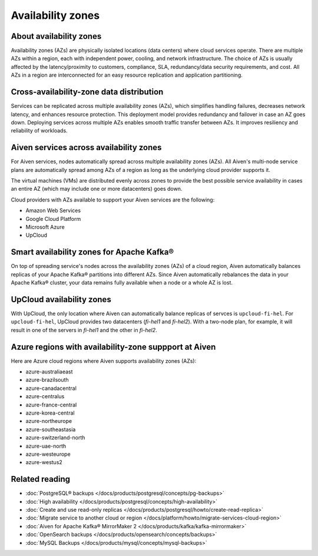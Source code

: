 Availability zones
========================

About availability zones
------------------------

Availability zones (AZs) are physically isolated locations (data centers) where cloud services operate. There are multiple AZs within a region, each with independent power, cooling, and network infrastructure. The choice of AZs is usually affected by the latency/proximity to customers, compliance, SLA, redundancy/data security requirements, and cost. All AZs in a region are interconnected for an easy resource replication and application partitioning.

Cross-availability-zone data distribution
-----------------------------------------

Services can be replicated across multiple availability zones (AZs), which simplifies handling failures, decreases network latency, and enhances resource protection. This deployment model provides redundancy and failover in case an AZ goes down. Deploying services across multiple AZs enables smooth traffic transfer between AZs. It improves resiliency and reliability of workloads.

Aiven services across availability zones
-----------------------------------------

For Aiven services, nodes automatically spread across multiple availability zones (AZs). All Aiven's multi-node service plans are automatically spread among AZs of a region as long as the underlying cloud provider supports it. 

The virtual machines (VMs) are distributed evenly across zones to provide the best possible service availability in cases an entire AZ (which may include one or more datacenters) goes down.

Cloud providers with AZs available to support your Aiven services are the following:

- Amazon Web Services

- Google Cloud Platform

- Microsoft Azure

- UpCloud

Smart availability zones for Apache Kafka®
-------------------------------------------

On top of spreading service's nodes across the availability zones (AZs) of a cloud region, Aiven automatically balances replicas of your Apache Kafka® partitions into different AZs. Since Aiven automatically rebalances the data in your Apache Kafka® cluster, your data remains fully available when a node or a whole AZ is lost.

UpCloud availability zones
---------------------------

With UpCloud, the only location where Aiven can automatically balance replicas of servces is ``upcloud-fi-hel``. For ``upcloud-fi-hel``, UpCloud provides two datacenters (*fi-hel1* and *fi-hel2*). With a two-node plan, for example, it will result in one of the servers in *fi-hel1* and the other in *fi-hel2*.

Azure regions with availability-zone suppport at Aiven
-------------------------------------------------------

Here are Azure cloud regions where Aiven supports availability zones (AZs):

- azure-australiaeast
- azure-brazilsouth
- azure-canadacentral
- azure-centralus
- azure-france-central
- azure-korea-central
- azure-northeurope
- azure-southeastasia
- azure-switzerland-north
- azure-uae-north
- azure-westeurope
- azure-westus2

Related reading
---------------

- :doc:`PostgreSQL® backups </docs/products/postgresql/concepts/pg-backups>`
- :doc:`High availability </docs/products/postgresql/concepts/high-availability>`
- :doc:`Create and use read-only replicas </docs/products/postgresql/howto/create-read-replica>`
- :doc:`Migrate service to another cloud or region </docs/platform/howto/migrate-services-cloud-region>`
- :doc:`Aiven for Apache Kafka® MirrorMaker 2 </docs/products/kafka/kafka-mirrormaker>`
- :doc:`OpenSearch backups </docs/products/opensearch/concepts/backups>`
- :doc:`MySQL Backups </docs/products/mysql/concepts/mysql-backups>`
